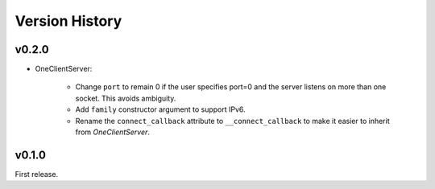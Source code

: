 .. py:currentmodule:: lsst.ts.tcpip

.. _lsst.ts.tcpip.version_history:

###############
Version History
###############

v0.2.0
------

* OneClientServer:

    * Change ``port`` to remain 0 if the user specifies port=0 and the server listens on more than one socket.
      This avoids ambiguity.
    * Add ``family`` constructor argument to support IPv6.
    * Rename the ``connect_callback`` attribute to ``__connect_callback``
      to make it easier to inherit from `OneClientServer`.

v0.1.0
------

First release.
